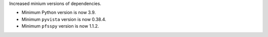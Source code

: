 Increased minium versions of dependencies.


* Minimum Python version is now 3.9.
* Minimum ``pyvista`` version is now 0.38.4.
* Minimum ``pfsspy`` version is now 1.1.2.
